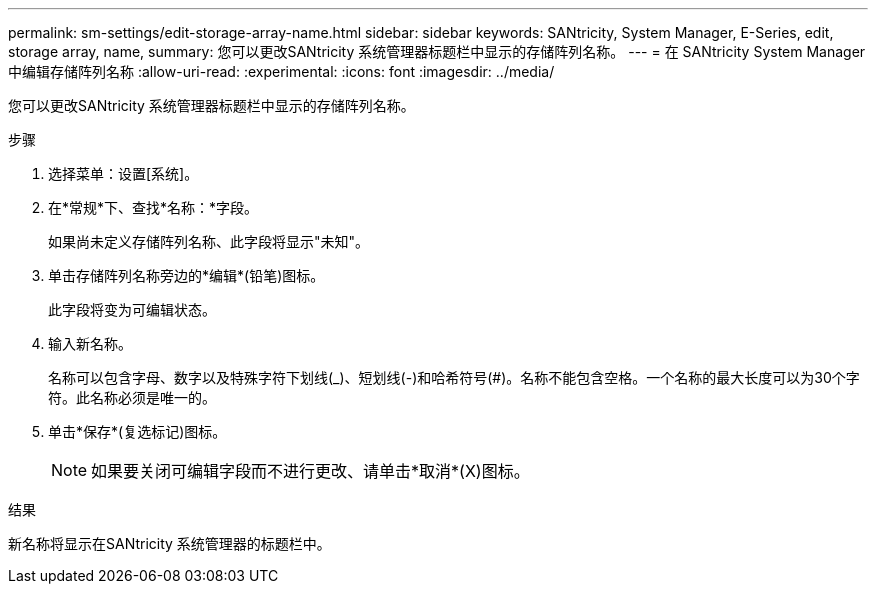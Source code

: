---
permalink: sm-settings/edit-storage-array-name.html 
sidebar: sidebar 
keywords: SANtricity, System Manager, E-Series, edit, storage array, name, 
summary: 您可以更改SANtricity 系统管理器标题栏中显示的存储阵列名称。 
---
= 在 SANtricity System Manager 中编辑存储阵列名称
:allow-uri-read: 
:experimental: 
:icons: font
:imagesdir: ../media/


[role="lead"]
您可以更改SANtricity 系统管理器标题栏中显示的存储阵列名称。

.步骤
. 选择菜单：设置[系统]。
. 在*常规*下、查找*名称：*字段。
+
如果尚未定义存储阵列名称、此字段将显示"未知"。

. 单击存储阵列名称旁边的*编辑*(铅笔)图标。
+
此字段将变为可编辑状态。

. 输入新名称。
+
名称可以包含字母、数字以及特殊字符下划线(_)、短划线(-)和哈希符号(#)。名称不能包含空格。一个名称的最大长度可以为30个字符。此名称必须是唯一的。

. 单击*保存*(复选标记)图标。
+
[NOTE]
====
如果要关闭可编辑字段而不进行更改、请单击*取消*(X)图标。

====


.结果
新名称将显示在SANtricity 系统管理器的标题栏中。
